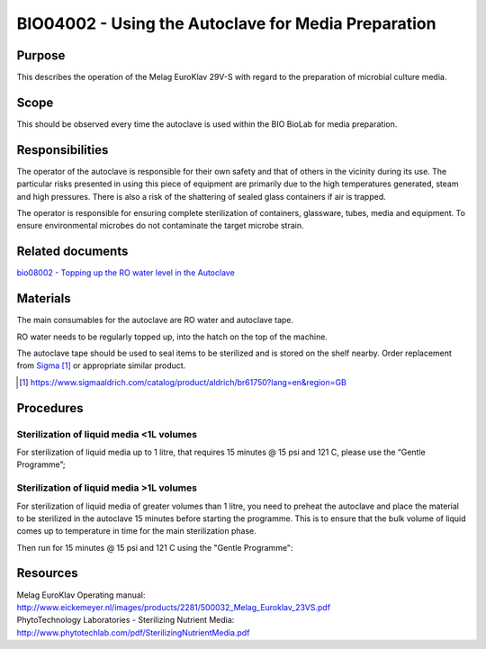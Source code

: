 ====================================================
BIO04002 - Using the Autoclave for Media Preparation
====================================================

+----------------------------+--------------------+
| Approved by: <TODO INSERT:BSO>   | SOP No. BIO04002   |
+----------------------------+--------------------+
| Signed:                    | Effective from:    |
+----------------------------+--------------------+
| Date:                      | Last edited:       |
+----------------------------+--------------------+

Purpose
=======

This describes the operation of the Melag EuroKlav 29V-S with regard to
the preparation of microbial culture media.

|16350312215_9f5655c920_z.jpg|

Scope
=====


This should be observed every time the autoclave is used within the BIO
BioLab for media preparation.

Responsibilities
================

The operator of the autoclave is responsible for their own safety and that of others in the vicinity during its use. The particular risks presented in using this piece of equipment are primarily due to the high temperatures generated, steam and high pressures.  There is also a risk of the shattering of sealed glass containers if air is trapped.

The operator is responsible for ensuring complete sterilization of containers, glassware, tubes, media and equipment. To ensure environmental microbes do not contaminate the target microbe strain.

Related documents
=================
| `bio08002 - Topping up the RO water level in the Autoclave <bio08002.rst>`__

Materials
=========

The main consumables for the autoclave are RO water and autoclave tape.

RO water needs to be regularly topped up, into the hatch on the top of the machine.

The autoclave tape should be used to seal items to be sterilized and is stored on the shelf nearby. Order replacement from `Sigma <https://www.sigmaaldrich.com/catalog/product/aldrich/br61750?lang=en&region=GB>`__ [#]_ or appropriate similar product.

.. [#] https://www.sigmaaldrich.com/catalog/product/aldrich/br61750?lang=en&region=GB

Procedures
==========

Sterilization of liquid media <1L volumes
-----------------------------------------

For sterilization of liquid media up to 1 litre, that requires 15 minutes @ 15 psi and 121 C, please use the “Gentle Programme”;

|Screenshot-gentle-programme.png|

Sterilization of liquid media >1L volumes
-----------------------------------------

For sterilization of liquid media of greater volumes than 1 litre, you need to
preheat the autoclave and place the material to be sterilized in the autoclave
15 minutes before starting the programme.  This is to ensure that the bulk
volume of liquid comes up to temperature in time for the main sterilization
phase.

|Screenshot-preheat.png|

Then run for 15 minutes @ 15 psi and 121 C using the "Gentle Programme":

|Screenshot-gentle-programme.png|


Resources
=========

| Melag EuroKlav Operating manual:
| http://www.eickemeyer.nl/images/products/2281/500032_Melag_Euroklav_23VS.pdf

| PhytoTechnology Laboratories - Sterilizing Nutrient Media:
| http://www.phytotechlab.com/pdf/SterilizingNutrientMedia.pdf

.. |16350312215_9f5655c920_z.jpg| image:: images/16350312215_9f5655c920_z.jpg
   :target: /view/File:16350312215_9f5655c920_z.jpg
.. |Screenshot-gentle-programme.png| image:: images/Screenshot-gentle-programme.png
   :target: /view/File:Screenshot-gentle-programme.png
.. |Screenshot-preheat.png| image:: images/Screenshot-preheat.png
   :target: /view/File:Screenshot-preheat.png
